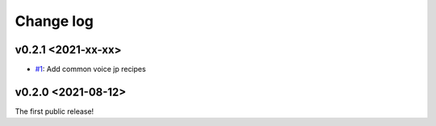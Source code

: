 Change log
==========

v0.2.1 <2021-xx-xx>
-------------------

- `#1`_: Add common voice jp recipes

v0.2.0 <2021-08-12>
-------------------

The first public release!

.. _#1: https://github.com/r9y9/ttslearn/pull/1
